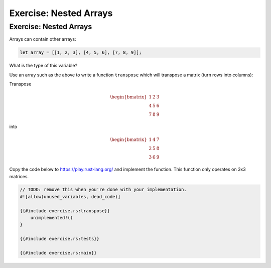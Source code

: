=========================
Exercise: Nested Arrays
=========================

-------------------------
Exercise: Nested Arrays
-------------------------

Arrays can contain other arrays:

.. code:: rust

   let array = [[1, 2, 3], [4, 5, 6], [7, 8, 9]];

What is the type of this variable?

Use an array such as the above to write a function ``transpose`` which
will transpose a matrix (turn rows into columns):

Transpose

.. math::

   \begin{bmatrix}
      1 & 2 & 3 \\
      4 & 5 & 6 \\
      7 & 8 & 9
   \end{bmatrix}

into

.. math::

   \begin{bmatrix}
      1 & 4 & 7 \\
      2 & 5 & 8 \\
      3 & 6 & 9
   \end{bmatrix}

Copy the code below to https://play.rust-lang.org/ and implement the
function. This function only operates on 3x3 matrices.

.. code:: rust,should_panic

   // TODO: remove this when you're done with your implementation.
   #![allow(unused_variables, dead_code)]

   {{#include exercise.rs:transpose}}
       unimplemented!()
   }

   {{#include exercise.rs:tests}}

   {{#include exercise.rs:main}}
